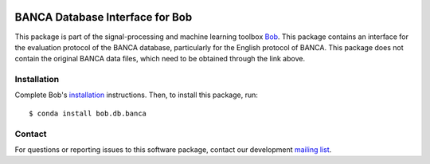 .. vim: set fileencoding=utf-8 :
.. Wed 17 Aug 08:26:55 CEST 2016

.. image:: http://img.shields.io/badge/docs-v2.1.9-yellow.svg
   :target: https://www.idiap.ch/software/bob/docs/bob/bob.db.banca/v2.1.9/index.html
.. image:: http://img.shields.io/badge/docs-latest-orange.svg
   :target: https://www.idiap.ch/software/bob/docs/bob/bob.db.banca/master/index.html
.. image:: https://gitlab.idiap.ch/bob/bob.db.banca/badges/v2.1.9/build.svg
   :target: https://gitlab.idiap.ch/bob/bob.db.banca/commits/v2.1.9
.. image:: https://gitlab.idiap.ch/bob/bob.db.banca/badges/v2.1.9/coverage.svg
   :target: https://gitlab.idiap.ch/bob/bob.db.banca/commits/v2.1.9
.. image:: https://img.shields.io/badge/gitlab-project-0000c0.svg
   :target: https://gitlab.idiap.ch/bob/bob.db.banca
.. image:: http://img.shields.io/pypi/v/bob.db.banca.svg
   :target: https://pypi.python.org/pypi/bob.db.banca
.. image:: https://img.shields.io/badge/original-data--files-a000a0.png
   :target: http://www.ee.surrey.ac.uk/CVSSP/banca

================================
BANCA Database Interface for Bob
================================

This package is part of the signal-processing and machine learning toolbox
Bob_.
This package contains an interface for the evaluation protocol of the BANCA database, particularly for the English protocol of BANCA. This package does not contain the original BANCA data files, which need to be obtained through the link above.


Installation
------------

Complete Bob's `installation`_ instructions. Then, to install this package,
run::

  $ conda install bob.db.banca


Contact
-------

For questions or reporting issues to this software package, contact our
development `mailing list`_.


.. Place your references here:
.. _bob: https://www.idiap.ch/software/bob
.. _installation: https://www.idiap.ch/software/bob/install
.. _mailing list: https://www.idiap.ch/software/bob/discuss
